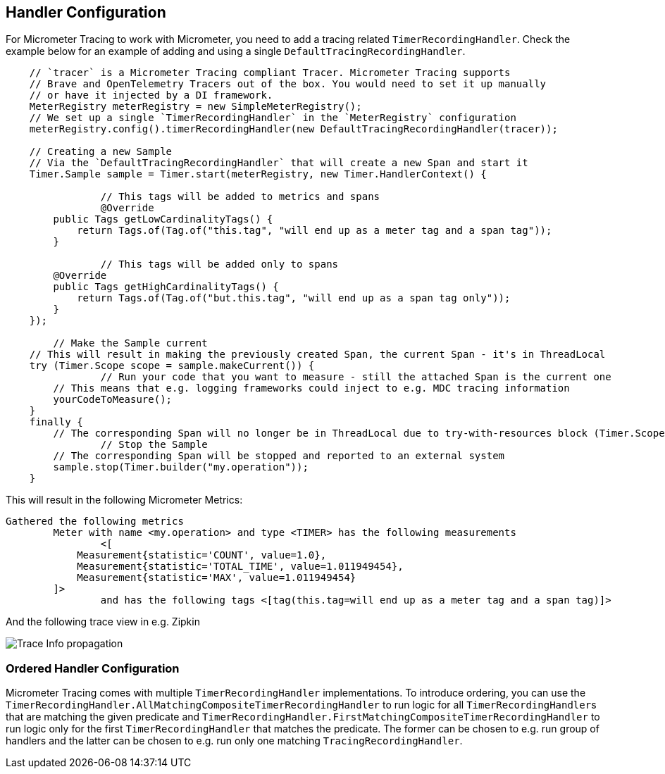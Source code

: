 == Handler Configuration

For Micrometer Tracing to work with Micrometer, you need to add a tracing related `TimerRecordingHandler`.
Check the example below for an example of adding and using a single `DefaultTracingRecordingHandler`.

[source,java,subs=+attributes]
-----

    // `tracer` is a Micrometer Tracing compliant Tracer. Micrometer Tracing supports
    // Brave and OpenTelemetry Tracers out of the box. You would need to set it up manually
    // or have it injected by a DI framework.
    MeterRegistry meterRegistry = new SimpleMeterRegistry();
    // We set up a single `TimerRecordingHandler` in the `MeterRegistry` configuration
    meterRegistry.config().timerRecordingHandler(new DefaultTracingRecordingHandler(tracer));

    // Creating a new Sample
    // Via the `DefaultTracingRecordingHandler` that will create a new Span and start it
    Timer.Sample sample = Timer.start(meterRegistry, new Timer.HandlerContext() {

		// This tags will be added to metrics and spans
		@Override
        public Tags getLowCardinalityTags() {
            return Tags.of(Tag.of("this.tag", "will end up as a meter tag and a span tag"));
        }

		// This tags will be added only to spans
        @Override
        public Tags getHighCardinalityTags() {
            return Tags.of(Tag.of("but.this.tag", "will end up as a span tag only"));
        }
    });

	// Make the Sample current
    // This will result in making the previously created Span, the current Span - it's in ThreadLocal
    try (Timer.Scope scope = sample.makeCurrent()) {
		// Run your code that you want to measure - still the attached Span is the current one
        // This means that e.g. logging frameworks could inject to e.g. MDC tracing information
        yourCodeToMeasure();
    }
    finally {
        // The corresponding Span will no longer be in ThreadLocal due to try-with-resources block (Timer.Scope is an AutoCloseable)
		// Stop the Sample
        // The corresponding Span will be stopped and reported to an external system
        sample.stop(Timer.builder("my.operation"));
    }
-----

This will result in the following Micrometer Metrics:

```
Gathered the following metrics
	Meter with name <my.operation> and type <TIMER> has the following measurements
		<[
            Measurement{statistic='COUNT', value=1.0},
            Measurement{statistic='TOTAL_TIME', value=1.011949454},
            Measurement{statistic='MAX', value=1.011949454}
        ]>
		and has the following tags <[tag(this.tag=will end up as a meter tag and a span tag)]>
```

And the following trace view in e.g. Zipkin

image::img/zipkin.jpg[Trace Info propagation]

=== Ordered Handler Configuration

Micrometer Tracing comes with multiple `TimerRecordingHandler` implementations.
To introduce ordering, you can use the `TimerRecordingHandler.AllMatchingCompositeTimerRecordingHandler` to run logic for all ``TimerRecordingHandler``s that are matching the given predicate and `TimerRecordingHandler.FirstMatchingCompositeTimerRecordingHandler` to run logic only for the first `TimerRecordingHandler` that matches the predicate.
The former can be chosen to e.g. run group of handlers and the latter can be chosen to e.g. run only one matching `TracingRecordingHandler`.

